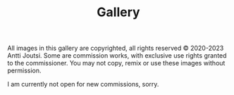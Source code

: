 #+TITLE: Gallery
 #+DESCRIPTION: A collection of images I've had pleasure to create along the years.

#+HTML: <div class="copyright">
All images in this gallery are copyrighted, all rights reserved © 2020-2023 Antti Joutsi. Some are commission works, with exclusive use rights granted to the commissioner. You may not copy, remix or use these images without permission. 
#+HTML: </div>

I am currently not open for new commissions, sorry.

#+HTML: <div class="gallery">

#+CAPTION: Jesus in Hell. 2021. Goauche.
[[file:img/gallery/jesus-hell.jpg][file:img/gallery/thumbnails/jesus-hell.png]]

#+CAPTION: Seed. 2021. Digital. Album cover art for [[https://unhole.bandcamp.com][Unhole]].
[[file:img/gallery/unhole.jpg][file:img/gallery/thumbnails/unhole.png]]

#+CAPTION: Moulding. 2021. Acrylic.
[[file:img/gallery/moulding.jpg][file:img/gallery/thumbnails/moulding.png]]

#+CAPTION: Maze. 2021. Marker pen.
[[file:img/gallery/maze.jpg][file:img/gallery/thumbnails/maze.png]]

#+CAPTION: Ifrit. 2020. Goauche.
[[file:img/gallery/ifrit.jpg][file:img/gallery/thumbnails/ifrit.png]]

#+CAPTION: Towers of P'nith. 2020. Ballpoint pen + digital.
[[file:img/gallery/pnith.jpg][file:img/gallery/thumbnails/pnith.png]]

#+HTML: </div>

